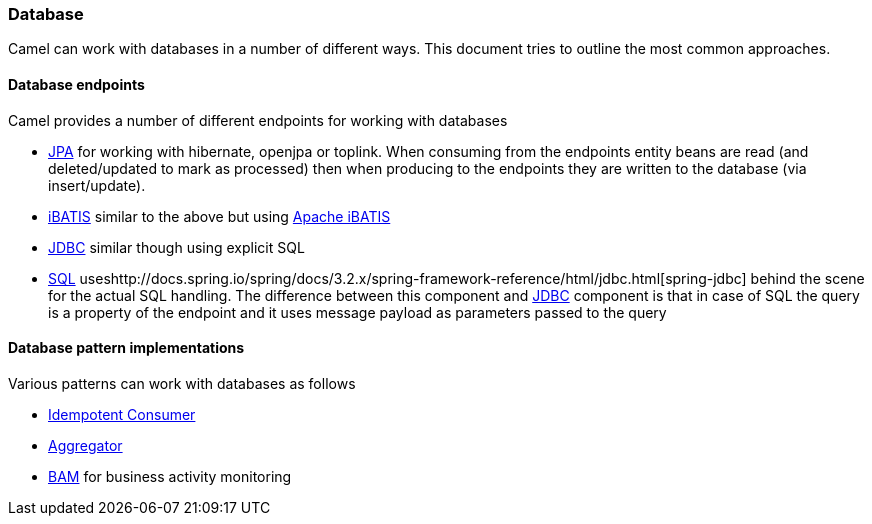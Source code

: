 [[ConfluenceContent]]
[[Database-Database]]
Database
~~~~~~~~

Camel can work with databases in a number of different ways. This
document tries to outline the most common approaches.

[[Database-Databaseendpoints]]
Database endpoints
^^^^^^^^^^^^^^^^^^

Camel provides a number of different endpoints for working with
databases

* link:jpa.html[JPA] for working with hibernate, openjpa or toplink.
When consuming from the endpoints entity beans are read (and
deleted/updated to mark as processed) then when producing to the
endpoints they are written to the database (via insert/update).
* link:ibatis.html[iBATIS] similar to the above but using
http://ibatis.apache.org/[Apache iBATIS]
* link:jdbc.html[JDBC] similar though using explicit SQL
* link:sql-component.html[SQL] useshttp://docs.spring.io/spring/docs/3.2.x/spring-framework-reference/html/jdbc.html[spring-jdbc]
behind the scene for the actual SQL handling. The difference between
this component and http://camel.apache.org/jdbc.html[JDBC] component is
that in case of SQL the query is a property of the endpoint and it uses
message payload as parameters passed to the query

[[Database-Databasepatternimplementations]]
Database pattern implementations
^^^^^^^^^^^^^^^^^^^^^^^^^^^^^^^^

Various patterns can work with databases as follows

* link:idempotent-consumer.html[Idempotent Consumer]
* link:aggregator.html[Aggregator]
* link:bam.html[BAM] for business activity monitoring
